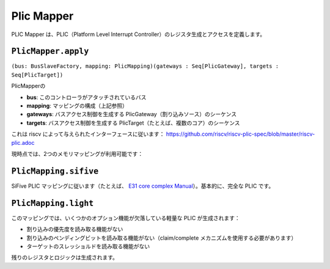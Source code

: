.. role:: raw-html-m2r(raw)
   :format: html

.. _plic_mapper:

Plic Mapper
=================

PLIC Mapper は、PLIC（Platform Level Interrupt Controller）のレジスタ生成とアクセスを定義します。

``PlicMapper.apply``
--------------------

``(bus: BusSlaveFactory, mapping: PlicMapping)(gateways : Seq[PlicGateway], targets : Seq[PlicTarget])``

PlicMapperの

* **bus**: このコントローラがアタッチされているバス
* **mapping**: マッピングの構成（上記参照）
* **gateways**: バスアクセス制御を生成する PlicGateway（割り込みソース）のシーケンス
* **targets**: バスアクセス制御を生成する PlicTarget（たとえば、複数のコア）のシーケンス

これは riscv によって与えられたインターフェースに従います： https://github.com/riscv/riscv-plic-spec/blob/master/riscv-plic.adoc

現時点では、2つのメモリマッピングが利用可能です：

``PlicMapping.sifive``
-----------------------------
SiFive PLIC マッピングに従います（たとえば、 `E31 core complex Manual <https://sifive.cdn.prismic.io/sifive/9169d157-0d50-4005-a289-36c684de671b_e31_core_complex_manual_21G1.pdf>`_）。基本的に、完全な PLIC です。

``PlicMapping.light``
----------------------------
このマッピングでは、いくつかのオプション機能が欠落している軽量な PLIC が生成されます：

* 割り込みの優先度を読み取る機能がない
* 割り込みのペンディングビットを読み取る機能がない（claim/complete メカニズムを使用する必要があります）
* ターゲットのスレッショルドを読み取る機能がない

残りのレジスタとロジックは生成されます。
